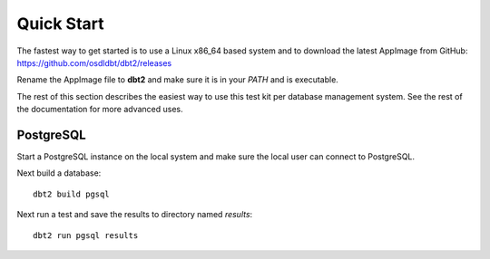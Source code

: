 -----------
Quick Start
-----------

The fastest way to get started is to use a Linux x86_64 based system and to
download the latest AppImage from GitHub:
https://github.com/osdldbt/dbt2/releases

Rename the AppImage file to **dbt2** and make sure it is in your `PATH` and is
executable.

The rest of this section describes the easiest way to use this test kit per
database management system.  See the rest of the documentation for more
advanced uses.

PostgreSQL
==========

Start a PostgreSQL instance on the local system and make sure the local user
can connect to PostgreSQL.

Next build a database::

    dbt2 build pgsql

Next run a test and save the results to directory named `results`::

    dbt2 run pgsql results
